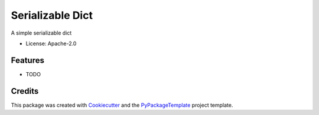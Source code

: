 =================
Serializable Dict
=================


.. image:: https://img.shields.io/pypi/v/serializabledict.svg
    :target: https://pypi.python.org/pypi/serializabledict

.. image:: https://travis-ci.org/starofrainnight/serializabledict.svg
    :target: https://travis-ci.org/starofrainnight/serializabledict.html

.. image:: https://ci.appveyor.com/api/projects/status/github/starofrainnight/serializabledict?svg=true
    :target: https://ci.appveyor.com/project/starofrainnight/serializabledict

A simple serializable dict


* License: Apache-2.0


Features
--------

* TODO

Credits
---------

This package was created with Cookiecutter_ and the `PyPackageTemplate`_ project template.

.. _Cookiecutter: https://github.com/audreyr/cookiecutter
.. _`PyPackageTemplate`: https://github.com/starofrainnight/rtpl-pypackage

